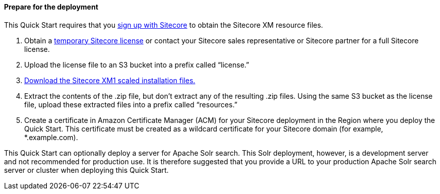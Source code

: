 // If no preperation is required, remove all content from here

==== Prepare for the deployment
This Quick Start requires that you https://dev.sitecore.net/[sign up with Sitecore] to obtain the Sitecore XM
resource files.

. Obtain a https://www.sitecore.com/knowledge-center/getting-started/developer-trial[temporary Sitecore license] or contact your Sitecore sales representative or
Sitecore partner for a full Sitecore license.
. Upload the license file to an S3 bucket into a prefix called “license.”
. https://dev.sitecore.net/Downloads/Sitecore_Experience_Platform/[Download the Sitecore XM1 scaled installation files.]
. Extract the contents of the .zip file, but don’t extract any of the resulting .zip files. Using
the same S3 bucket as the license file, upload these extracted files into a prefix called
“resources.”
. Create a certificate in Amazon Certificate Manager (ACM) for your Sitecore deployment
in the Region where you deploy the Quick Start. This certificate must be created as a
wildcard certificate for your Sitecore domain (for example, *.example.com).

This Quick Start can optionally deploy a server for Apache Solr search. This Solr
deployment, however, is a development server and not recommended for production use. It
is therefore suggested that you provide a URL to your production Apache Solr search server
or cluster when deploying this Quick Start.